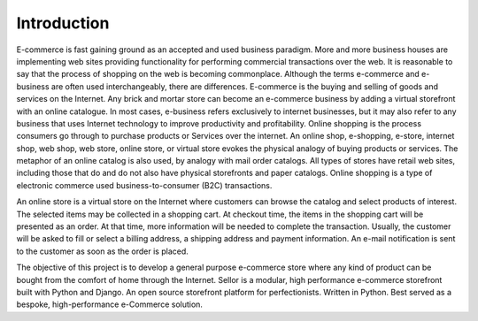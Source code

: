 Introduction
------------

E-commerce is fast gaining ground as an accepted and used business paradigm. More and more business houses are implementing web sites providing functionality for performing commercial transactions over the web. It is reasonable to say that the process of shopping on the web is becoming commonplace. Although the terms e-commerce and e-business are often used interchangeably, there are differences. E-commerce is the buying and selling of goods and services on the Internet. Any brick and mortar store can become an e-commerce business by adding a virtual storefront with an online catalogue. In most cases, e-business refers exclusively to internet businesses, but it may also refer to any business that uses Internet technology to improve productivity and profitability. Online shopping is the process consumers go through to purchase products or Services over the internet. An online shop, e-shopping, e-store, internet shop, web shop, web store, online store, or virtual store evokes the physical analogy of buying products or services. The metaphor of an online catalog is also used, by analogy with mail order catalogs. All types of stores have retail web sites, including those that do and do not also have physical storefronts and paper catalogs. Online shopping is a type of electronic commerce used business-to-consumer (B2C) transactions.

An online store is a virtual store on the Internet where customers can browse the catalog and select products of interest. The selected items may be collected in a shopping cart. At checkout time, the items in the shopping cart will be presented as an order. At that time, more information will be needed to complete the transaction. Usually, the customer will be asked to fill or select a billing address, a shipping address and payment information. An e-mail notification is sent to the customer as soon as the order is placed.

The objective of this project is to develop a general purpose e-commerce store where any kind of product can be bought from the comfort of home through the Internet. Sellor is a modular, high performance e-commerce storefront built with Python and Django. An open source storefront platform for perfectionists. Written in Python. Best served as a bespoke, high-performance e-Commerce solution.
